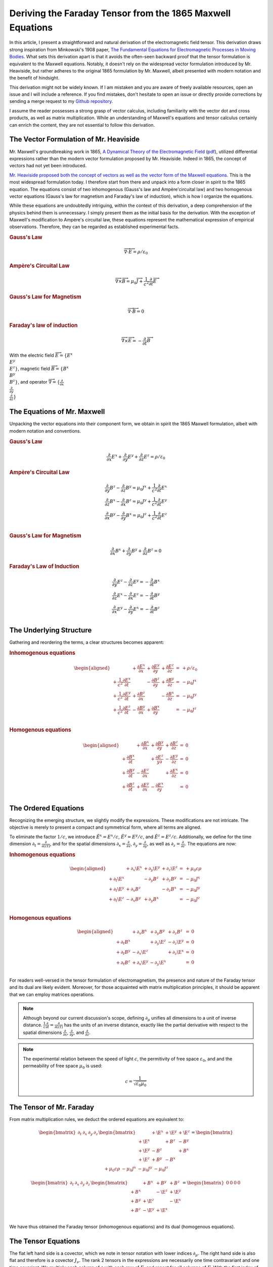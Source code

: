 .. Theoretical Universe (c) by Stéphane Haussler

.. Theoretical Universe is licensed under a Creative Commons Attribution 4.0
.. International License. You should have received a copy of the license along
.. with this work. If not, see <https://creativecommons.org/licenses/by/4.0/>.

.. _deriving_the_faraday_tensor_from_the_1865_maxwell_equations:
.. _faraday tensor derivation:

Deriving the Faraday Tensor from the 1865 Maxwell Equations
===========================================================

.. rst-class:: custom-author

   by Stéphane Haussler

In this article, I present a straightforward and natural derivation of the
electromagnetic field tensor. This derivation draws strong inspiration from
Minkowski's 1908 paper, `The Fundamental Equations for Electromagnetic
Processes in Moving Bodies <https://en.wikisource.org/wiki/Translation:
The_Fundamental_Equations_for_Electromagnetic_Processes_in_Moving_Bodies>`_.
What sets this derivation apart is that it avoids the often-seen backward proof
that the tensor formulation is equivalent to the Maxwell equations. Notably, it
doesn't rely on the widespread vector formulation introduced by Mr. Heaviside,
but rather adheres to the original 1865 formulation by Mr. Maxwell, albeit
presented with modern notation and the benefit of hindsight.

This derivation might not be widely known. If I am mistaken and you are aware
of freely available resources, open an issue and I will include a reference. If
you find mistakes, don't hesitate to open an issue or directly provide
corrections by sending a merge request to my `Github repository
<https://github.com/shaussler/TheoreticalUniverse/>`_.

I assume the reader possesses a strong grasp of vector calculus, including
familiarity with the vector dot and cross products, as well as matrix
multiplication. While an understanding of Maxwell's equations and tensor
calculus certainly can enrich the content, they are not essential to follow
this derivation.

The Vector Formulation of Mr. Heaviside
---------------------------------------

.. {{{

Mr. Maxwell's groundbreaking work in 1865, `A Dynamical Theory of the
Electromagnetic Field
<https://en.m.wikipedia.org/wiki/A_Dynamical_Theory_of_the_Electromagnetic_Field>`_
(`pdf <https://www.jstor.org/stable/108892>`_), utilized differential
expressions rather than the modern vector formulation proposed by Mr. Heaviside.
Indeed in 1865, the concept of vectors had not yet been introduced.

`Mr. Heaviside proposed both the concept of vectors as well as the vector form
of the Maxwell equations. <https://youtu.be/M12CJIuX8D4?si=nuOUEFmRu5Jx4jHJ>`_
This is the most widespread formulation today. I therefore start from there and
unpack into a form closer in spirit to the 1865 equation. The equations consist
of two inhomogenous (Gauss's law and Ampère'circuital law) and two homogenous
vector equations (Gauss's law for magnetism and Faraday's law of induction),
which is how I organize the equations.

While these equations are undoubtedly intriguing, within the context of this
derivation, a deep comprehension of the physics behind them is unnecessary. I
simply present them as the initial basis for the derivation. With the exception
of Maxwell's modification to Ampère's circuital law, these equations represent
the mathematical expression of empirical observations. Therefore, they can be
regarded as established experimental facts.

.. rubric:: Gauss's Law

.. math:: \overrightarrow{∇} \cdot \overrightarrow{E}  = ρ / ε_0

.. rubric:: Ampère's Circuital Law

.. math:: \overrightarrow{∇} \times \overrightarrow{B} = μ_0 \overrightarrow{J} + \frac{1}{c^2} \frac{∂}{∂t} \overrightarrow{E}

.. rubric:: Gauss's Law for Magnetism

.. math:: \overrightarrow{∇} \cdot \overrightarrow{B} = 0

.. rubric:: Faraday's law of induction

.. math:: \overrightarrow{∇} ⨯ \overrightarrow{E} = -\frac{∂}{∂t} \overrightarrow{B}

With the electric field :math:`\overrightarrow{E}=\{ E^x \\ E^y \\ E^z \}`, magnetic
field :math:`\overrightarrow{B}=\{ B^x \\ B^y \\ B^z \}`, and operator
:math:`\overrightarrow{∇}=\{ \frac{∂}{∂x} \\ \frac{∂}{∂y} \\ \frac{∂}{∂z} \}`

.. }}}

The Equations of Mr. Maxwell
----------------------------

.. {{{

Unpacking the vector equations into their component form, we obtain in spirit
the 1865 Maxwell formulation, albeit with modern notation and conventions.

.. rubric:: Gauss's Law

.. math::

   \frac{∂}{∂x} E^x + \frac{∂}{∂y} E^y + \frac{∂}{∂z} E^z = ρ / ε_0

.. rubric:: Ampère's Circuital Law

.. math::

   \frac{∂}{∂y} B^z - \frac{∂}{∂z} B^y = μ_0 J^x + \frac{1}{c^2} \frac{∂}{∂t} E^x \\
   \frac{∂}{∂z} B^x - \frac{∂}{∂x} B^z = μ_0 J^y + \frac{1}{c^2} \frac{∂}{∂t} E^y \\
   \frac{∂}{∂x} B^y - \frac{∂}{∂y} B^x = μ_0 J^z + \frac{1}{c^2} \frac{∂}{∂t} E^z \\

.. rubric:: Gauss's Law for Magnetism

.. math::

   \frac{∂}{∂x} B^x + \frac{∂}{∂y} B^y + \frac{∂}{∂z} B^z = 0

.. rubric:: Faraday's Law of Induction

.. math::

   \frac{∂}{∂y} E^z - \frac{∂}{∂z} E^y = - \frac{∂}{∂t} B^x \\
   \frac{∂}{∂z} E^x - \frac{∂}{∂x} E^z = - \frac{∂}{∂t} B^y \\
   \frac{∂}{∂x} E^y - \frac{∂}{∂y} E^x = - \frac{∂}{∂t} B^z \\

.. }}}

The Underlying Structure
------------------------

.. {{{

Gathering and reordering the terms, a clear structures becomes apparent:

.. rubric:: Inhomogenous equations

.. math::

   \begin{aligned}
                                       & + \frac{∂E^x}{∂x} & + \frac{∂E^y}{∂y} & + \frac{∂E^z}{∂z} & = & + ρ/ε_0   \\
       + \frac{1}{c^2} \frac{∂E^x}{∂t} &                   & - \frac{∂B^z}{∂y} & + \frac{∂B^y}{∂z} & = & - μ_0 J^x \\
       + \frac{1}{c^2} \frac{∂E^y}{∂t} & + \frac{∂B^z}{∂x} &                   & - \frac{∂B^x}{∂z} & = & - μ_0 J^y \\
       + \frac{1}{c^2} \frac{∂E^z}{∂t} & - \frac{∂B^y}{∂x} & + \frac{∂B^x}{∂y} &                   & = & - μ_0 J^z \\
   \end{aligned}

.. rubric:: Homogenous equations

.. math::

   \begin{aligned}
                        & + \frac{∂B^x}{∂x} & + \frac{∂B^y}{∂y} & + \frac{∂B^z}{∂z} &=& 0 \\
      + \frac{∂B^x}{∂t} &                   & + \frac{∂E^z}{y∂} & - \frac{∂E^y}{∂z} &=& 0 \\
      + \frac{∂B^y}{∂t} & - \frac{∂E^z}{∂x} &                   & + \frac{∂E^x}{∂z} &=& 0 \\
      + \frac{∂B^z}{∂t} & + \frac{∂E^y}{∂x} & - \frac{∂E^x}{∂y} &                   &=& 0 \\
   \end{aligned}

.. }}}

.. _the_ordered_equations:

The Ordered Equations
---------------------

.. {{{

Recognizing the emerging structure, we slightly modify the expressions. These
modifications are not intricate. The objective is merely to present a compact
and symmetrical form, where all terms are aligned.

To eliminate the factor :math:`1/c`, we introduce :math:`\tilde{E}^x = E^x /
c`, :math:`\tilde{E}^y = E^y / c`, and :math:`\tilde{E}^z = E^z / c`.
Additionally, we define for the time dimension :math:`∂_t = \frac{∂}{∂(ct)}`,
and for the spatial dimensions :math:`∂_x = \frac{∂}{∂ x}`, :math:`∂_y =
\frac{∂}{∂y}`, as well as :math:`∂_z = \frac{∂}{∂z}`. The equations are now:

.. rubric:: Inhomogenous equations

.. math::

   \begin{aligned}
                & + ∂_x \E^x & + ∂_y \E^y & + ∂_z \E^z & = & + μ_0 c ρ \\
     + ∂_t \E^x &            & - ∂_y  B^z & + ∂_z  B^y & = & - μ_0 J^x \\
     + ∂_t \E^y & + ∂_x  B^z &            & - ∂_z  B^x & = & - μ_0 J^y \\
     + ∂_t \E^z & - ∂_x  B^y & + ∂_y  B^x &            & = & - μ_0 J^z \\
   \end{aligned}

.. rubric:: Homogenous equations

.. math::

   \begin{aligned}
                & + ∂_x  B^x & + ∂_y  B^y & + ∂_z  B^z & = & 0 \\
     + ∂_t  B^x &            & + ∂_y \E^z & - ∂_z \E^y & = & 0 \\
     + ∂_t  B^y & - ∂_x \E^z &            & + ∂_z \E^x & = & 0 \\
     + ∂_t  B^z & + ∂_x \E^y & - ∂_y \E^x &            & = & 0 \\
   \end{aligned}

For readers well-versed in the tensor formulation of electromagnetism, the
presence and nature of the Faraday tensor and its dual are likely evident.
Moreover, for those acquainted with matrix multiplication principles, it should
be apparent that we can employ matrices operations.

.. note::

   Although beyond our current discussion's scope, defining :math:`∂_μ` unifies
   all dimensions to a unit of inverse distance. :math:`\frac{1}{c}\frac{∂}{∂t}
   =\frac{∂}{∂(ct)}` has the units of an inverse distance, exactly like the
   partial derivative with respect to the spatial dimensions
   :math:`\frac{∂}{∂x}`, :math:`\frac{∂}{∂y}`, and :math:`\frac{∂}{∂z}`.

.. note::

   The experimental relation between the speed of light :math:`c`, the
   permitivity of free space :math:`ε_0`, and and the permeability of free
   space :math:`μ_0` is used:

   .. math:: c = \frac{1}{\sqrt{ε_0 μ_0}}

.. }}}

.. _the_tensor_of_mr_faraday:

The Tensor of Mr. Faraday
-------------------------

.. {{{

From matrix multiplication rules, we deduct the ordered equations are
equivalent to:

.. math::

   \begin{bmatrix} ∂_t & ∂_x & ∂_y & ∂_z \end{bmatrix}
   \begin{bmatrix}
            & + \E^x & +\E^y & + \E^z \\
     + \E^x &        & + B^z & -  B^y \\
     + \E^y & -  B^z &       & +  B^x \\
     + \E^z & +  B^y & - B^x &        \\
   \end{bmatrix}
   =
   \begin{bmatrix} + μ_0 c ρ & - μ_0 J^x  & - μ_0 J^y  & - μ_0 J^z \end{bmatrix}

.. math::

   \begin{bmatrix} ∂_t & ∂_x & ∂_y & ∂_z \end{bmatrix}
   \begin{bmatrix}
           & +  B^x & +  B^y & +  B^z \\
     + B^x &        & - \E^z & + \E^y \\
     + B^y & + \E^z &        & - \E^x \\
     + B^z & - \E^y & + \E^x &        \\
   \end{bmatrix}
   = \begin{bmatrix} 0 & 0 & 0 & 0 \end{bmatrix}

We have thus obtained the Faraday tensor (inhomogenous equations) and its dual
(homogenous equations).

.. }}}

The Tensor Equations
--------------------

.. {{{

The flat left hand side is a covector, which we note in tensor notation with
lower indices :math:`∂_μ`. The right hand side is also flat and therefore is a
covector :math:`J_ν`. The rank 2 tensors in the expressions are necessarily one
time contravariant and one time covariant. We multiply each column of :math:`∂`
with each row of :math:`F`, and repeat for all columns of :math:`F`. With the
first index of :math:`F` being the row :math:`μ`, and :math:`ν`, this means
:math:`∂_μ F^μ{}_ν`. We then write in tensor notation :math:`F^μ{}_ν` for the
Faraday tensor, and :math:`G^μ{}_ν` for its dual:

.. math::

   \begin{bmatrix} F^μ{}_ν \end{bmatrix} =
   \begin{bmatrix}
            & + \E^x & + \E^y & + \E^z \\
     + \E^x &        & +  B^z & -  B^y \\
     + \E^y & -  B^z &        & +  B^x \\
     + \E^z & +  B^y & -  B^x &        \\
   \end{bmatrix}

.. math::

   \begin{bmatrix} G^μ{}_ν \end{bmatrix} =
   \begin{bmatrix}
             & +  B^x & +  B^y & +  B^z \\
     +  B^x  &        & - \E^z & + \E^y \\
     +  B^y  & + \E^z &        & - \E^x \\
     +  B^z  & - \E^y & + \E^x &        \\
   \end{bmatrix}

Maxwell's equations are then:

.. math::

   ∂_μ F^μ{}_ν &= J_{ν} \\
   ∂_μ G^μ{}_ν &= 0     \\

To double-check the result, you can have a look at `this alternative derivation
of the mixed electromagnetic tensor
<https://www.wikihow.life/Derive-the-Faraday-Tensor>`_.

.. }}}
